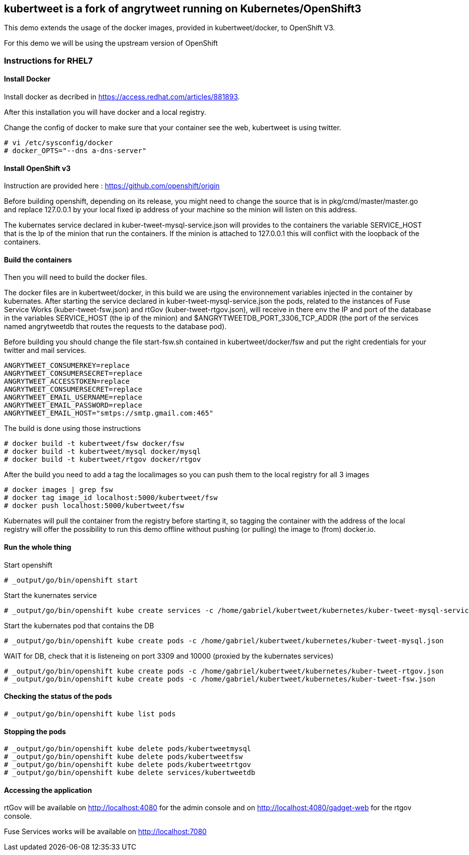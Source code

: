 :numbered!:

== kubertweet is a fork of angrytweet running on Kubernetes/OpenShift3

This demo extends the usage of the docker images, provided in kubertweet/docker, to OpenShift V3.
 
For this demo we will be using the upstream version of OpenShift

=== Instructions for RHEL7

==== Install Docker 

Install docker as decribed in https://access.redhat.com/articles/881893. 

After this installation you will have docker and a local registry. 

Change the config of docker to make sure that your container see the web, kubertweet is using twitter.

----
# vi /etc/sysconfig/docker
# docker_OPTS="--dns a-dns-server"
----

==== Install OpenShift v3
Instruction are provided here : https://github.com/openshift/origin
 
Before building openshift, depending on its release, you might need to change the source that is in pkg/cmd/master/master.go and replace 127.0.0.1 by your local fixed ip address of your machine so the minion will listen on this address.

The kubernates service declared in kuber-tweet-mysql-service.json will provides to the containers the variable SERVICE_HOST that is the Ip of the minion that run the containers. If the minion is attached to 127.0.0.1 this will conflict with the loopback of the containers.

==== Build the containers
Then you will need to build the docker files. 

The docker files are in kubertweet/docker, in this build we are using the environnement variables injected in the container by kubernates. 
After starting the service declared in kuber-tweet-mysql-service.json the pods, related to the instances of Fuse Service Works (kuber-tweet-fsw.json) and rtGov (kuber-tweet-rtgov.json), will receive in there env the IP and port of the database in the variables SERVICE_HOST (the ip of the minion) and $ANGRYTWEETDB_PORT_3306_TCP_ADDR (the port of the services named angrytweetdb that routes the requests to the database pod).

Before building you should change the file start-fsw.sh contained in kubertweet/docker/fsw and put the right credentials for your twitter and mail services.


----
ANGRYTWEET_CONSUMERKEY=replace 
ANGRYTWEET_CONSUMERSECRET=replace 
ANGRYTWEET_ACCESSTOKEN=replace 
ANGRYTWEET_CONSUMERSECRET=replace 
ANGRYTWEET_EMAIL_USERNAME=replace 
ANGRYTWEET_EMAIL_PASSWORD=replace 
ANGRYTWEET_EMAIL_HOST="smtps://smtp.gmail.com:465"
----
The build is done using those instructions

----
# docker build -t kubertweet/fsw docker/fsw
# docker build -t kubertweet/mysql docker/mysql
# docker build -t kubertweet/rtgov docker/rtgov
----

After the build you need to add a tag the localimages so you can push them to the local registry for all 3 images

----
# docker images | grep fsw 
# docker tag image_id localhost:5000/kubertweet/fsw
# docker push localhost:5000/kubertweet/fsw
----

Kubernates will pull the container from the registry before starting it, so tagging the container with the address of the local registry will offer the possibility to run this demo offline without pushing (or pulling) the image to (from) docker.io.

==== Run the whole thing

Start openshift
----
# _output/go/bin/openshift start
----

Start the kunernates service
----
# _output/go/bin/openshift kube create services -c /home/gabriel/kubertweet/kubernetes/kuber-tweet-mysql-service.json
----

Start the kubernates pod that contains the DB
----
# _output/go/bin/openshift kube create pods -c /home/gabriel/kubertweet/kubernetes/kuber-tweet-mysql.json
----

WAIT for DB, check that it is listeneing on port 3309 and 10000 (proxied by the kubernates services) 

----
# _output/go/bin/openshift kube create pods -c /home/gabriel/kubertweet/kubernetes/kuber-tweet-rtgov.json
# _output/go/bin/openshift kube create pods -c /home/gabriel/kubertweet/kubernetes/kuber-tweet-fsw.json
----

==== Checking the status of the pods
----
# _output/go/bin/openshift kube list pods
----

==== Stopping the pods

----
# _output/go/bin/openshift kube delete pods/kubertweetmysql
# _output/go/bin/openshift kube delete pods/kubertweetfsw
# _output/go/bin/openshift kube delete pods/kubertweetrtgov
# _output/go/bin/openshift kube delete services/kubertweetdb
----

==== Accessing the application
rtGov will be available on http://localhost:4080 for the admin console and on http://localhost:4080/gadget-web for the rtgov console.

Fuse Services works will be available on http://localhost:7080


